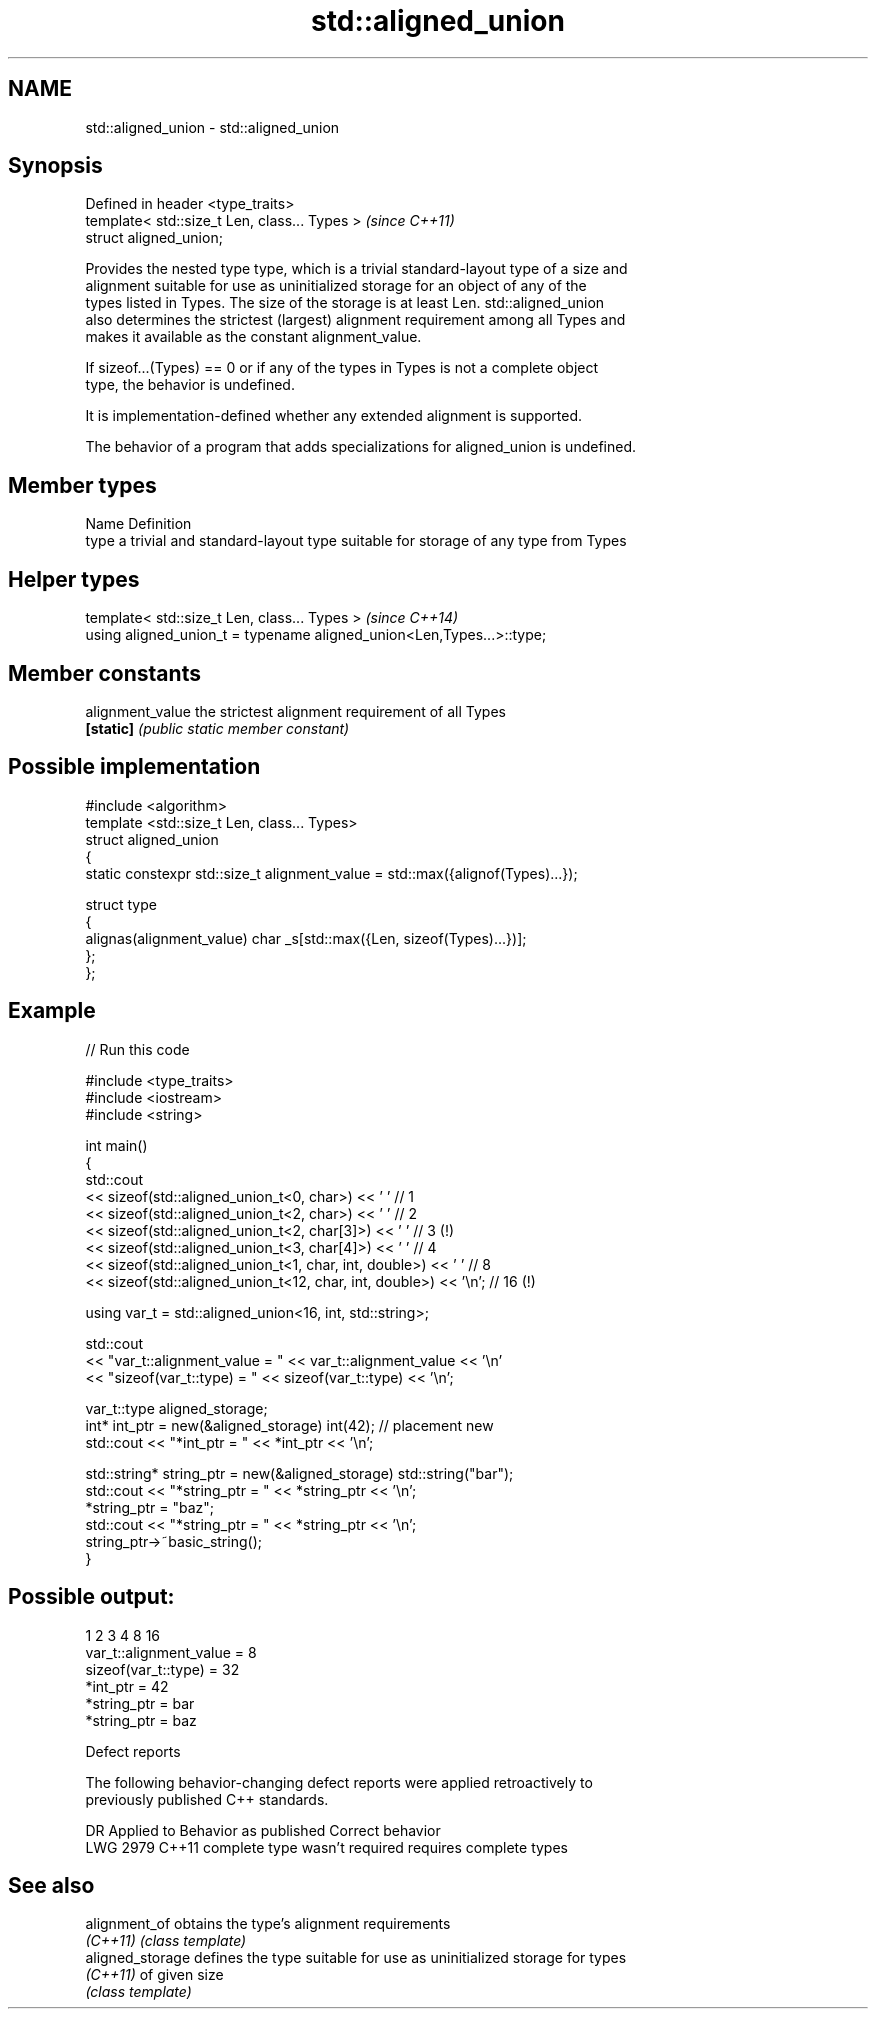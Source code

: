 .TH std::aligned_union 3 "2022.03.29" "http://cppreference.com" "C++ Standard Libary"
.SH NAME
std::aligned_union \- std::aligned_union

.SH Synopsis
   Defined in header <type_traits>
   template< std::size_t Len, class... Types >  \fI(since C++11)\fP
   struct aligned_union;

   Provides the nested type type, which is a trivial standard-layout type of a size and
   alignment suitable for use as uninitialized storage for an object of any of the
   types listed in Types. The size of the storage is at least Len. std::aligned_union
   also determines the strictest (largest) alignment requirement among all Types and
   makes it available as the constant alignment_value.

   If sizeof...(Types) == 0 or if any of the types in Types is not a complete object
   type, the behavior is undefined.

   It is implementation-defined whether any extended alignment is supported.

   The behavior of a program that adds specializations for aligned_union is undefined.

.SH Member types

   Name Definition
   type a trivial and standard-layout type suitable for storage of any type from Types

.SH Helper types

   template< std::size_t Len, class... Types >                          \fI(since C++14)\fP
   using aligned_union_t = typename aligned_union<Len,Types...>::type;

.SH Member constants

   alignment_value the strictest alignment requirement of all Types
   \fB[static]\fP        \fI(public static member constant)\fP

.SH Possible implementation

   #include <algorithm>
   template <std::size_t Len, class... Types>
   struct aligned_union
   {
       static constexpr std::size_t alignment_value = std::max({alignof(Types)...});

       struct type
       {
         alignas(alignment_value) char _s[std::max({Len, sizeof(Types)...})];
       };
   };

.SH Example


// Run this code

 #include <type_traits>
 #include <iostream>
 #include <string>

 int main()
 {
     std::cout
     << sizeof(std::aligned_union_t<0, char>) << ' ' // 1
     << sizeof(std::aligned_union_t<2, char>) << ' ' // 2
     << sizeof(std::aligned_union_t<2, char[3]>) << ' ' // 3 (!)
     << sizeof(std::aligned_union_t<3, char[4]>) << ' ' // 4
     << sizeof(std::aligned_union_t<1, char, int, double>) << ' '    // 8
     << sizeof(std::aligned_union_t<12, char, int, double>) << '\\n'; // 16 (!)

     using var_t = std::aligned_union<16, int, std::string>;

     std::cout
     << "var_t::alignment_value = " << var_t::alignment_value << '\\n'
     << "sizeof(var_t::type) = " << sizeof(var_t::type) << '\\n';

     var_t::type aligned_storage;
     int* int_ptr = new(&aligned_storage) int(42); // placement new
     std::cout << "*int_ptr = " << *int_ptr << '\\n';

     std::string* string_ptr = new(&aligned_storage) std::string("bar");
     std::cout << "*string_ptr = " << *string_ptr << '\\n';
     *string_ptr = "baz";
     std::cout << "*string_ptr = " << *string_ptr << '\\n';
     string_ptr->~basic_string();
 }

.SH Possible output:

 1 2 3 4 8 16
 var_t::alignment_value = 8
 sizeof(var_t::type) = 32
 *int_ptr = 42
 *string_ptr = bar
 *string_ptr = baz

  Defect reports

   The following behavior-changing defect reports were applied retroactively to
   previously published C++ standards.

      DR    Applied to     Behavior as published        Correct behavior
   LWG 2979 C++11      complete type wasn't required requires complete types

.SH See also

   alignment_of    obtains the type's alignment requirements
   \fI(C++11)\fP         \fI(class template)\fP
   aligned_storage defines the type suitable for use as uninitialized storage for types
   \fI(C++11)\fP         of given size
                   \fI(class template)\fP
